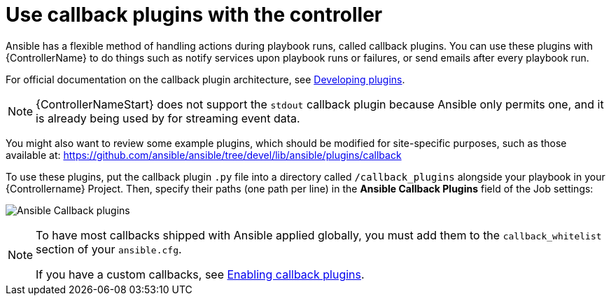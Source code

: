 [id="ref-controller-use-callback-plugins"]

= Use callback plugins with the controller

Ansible has a flexible method of handling actions during playbook runs, called callback plugins. 
You can use these plugins with {ControllerName} to do things such as notify services upon playbook runs or failures, or send
emails after every playbook run. 

For official documentation on the callback plugin architecture, see link:http://docs.ansible.com/developing_plugins.html#callbacks[Developing plugins].

[NOTE]
====
{ControllerNameStart} does not support the `stdout` callback plugin because Ansible only permits one, and it is already being used by for streaming event data.
====

You might also want to review some example plugins, which should be modified for site-specific purposes, such as those available at: https://github.com/ansible/ansible/tree/devel/lib/ansible/plugins/callback

To use these plugins, put the callback plugin `.py` file into a directory called `/callback_plugins` alongside your playbook in your {Controllername} Project. 
Then, specify their paths (one path per line) in the *Ansible Callback Plugins* field of the Job settings:

image:configure-controller-jobs-callback.png[Ansible Callback plugins]

[NOTE]
====
To have most callbacks shipped with Ansible applied globally, you must add them to the `callback_whitelist` section of your `ansible.cfg`. 

//Is it still called whitelist? Apparently so.

If you have a custom callbacks, see link:https://docs.ansible.com/ansible/latest/plugins/callback.html#enabling-callback-plugins[Enabling callback plugins].
====
